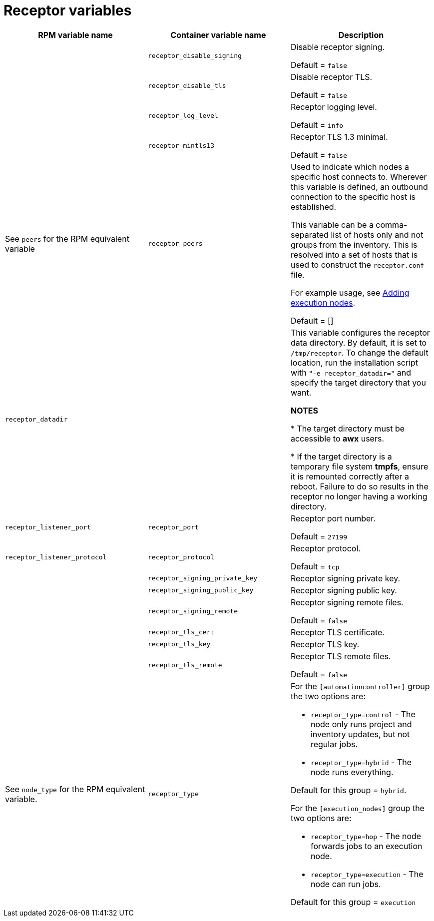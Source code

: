 
[id="ref-receptor-inventory-variables"]

= Receptor variables

[cols="50%,50%,50%",options="header"]
|====
| *RPM variable name* | *Container variable name* | *Description*

| | `receptor_disable_signing` | Disable receptor signing. 

Default = `false`

| | `receptor_disable_tls` | Disable receptor TLS. 

Default = `false`

| | `receptor_log_level` | Receptor logging level.

Default = `info`

| | `receptor_mintls13` | Receptor TLS 1.3 minimal. 

Default = `false`

| See `peers` for the RPM equivalent variable | `receptor_peers` | 

Used to indicate which nodes a specific host connects to. Wherever this variable is defined, an outbound connection to the specific host is established.

This variable can be a comma-separated list of hosts only and not groups from the inventory. This is resolved into a set of hosts that is used to construct the `receptor.conf` file.

For example usage, see link:{URLContainerizedInstall}/aap-containerized-installation#adding-execution-nodes_aap-containerized-installation[Adding execution nodes].

Default = []

| `receptor_datadir` | | This variable configures the receptor data directory. By default, it is set to `/tmp/receptor`. To change the default location, run the installation script with `"-e receptor_datadir="` and specify the target directory that you want. 

*NOTES*

* The target directory must be accessible to *awx* users. 

* If the target directory is a temporary file system *tmpfs*, ensure it is remounted correctly after a reboot. Failure to do so results in the receptor no longer having a working directory.

| `receptor_listener_port` | `receptor_port` | Receptor port number.

Default = `27199`

| `receptor_listener_protocol` | `receptor_protocol` | Receptor protocol.

Default = `tcp`

| | `receptor_signing_private_key` | Receptor signing private key. 
| | `receptor_signing_public_key` | Receptor signing public key. 
| | `receptor_signing_remote` | Receptor signing remote files. 

Default = `false`

| | `receptor_tls_cert` | Receptor TLS certificate. 
| | `receptor_tls_key` | Receptor TLS key. 
| | `receptor_tls_remote` | Receptor TLS remote files. 

Default = `false`

| See `node_type` for the RPM equivalent variable. | `receptor_type` a|

For the `[automationcontroller]` group the two options are:

* `receptor_type=control` - The node only runs project and inventory updates, but not regular jobs.

* `receptor_type=hybrid` - The node runs everything.

Default for this group = `hybrid`.

For the `[execution_nodes]` group the two options are:

* `receptor_type=hop` - The node forwards jobs to an execution node.
* `receptor_type=execution` - The node can run jobs.

Default for this group = `execution`
|====